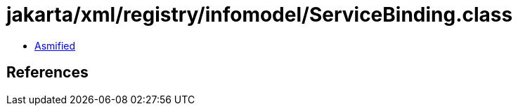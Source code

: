 = jakarta/xml/registry/infomodel/ServiceBinding.class

 - link:ServiceBinding-asmified.java[Asmified]

== References

